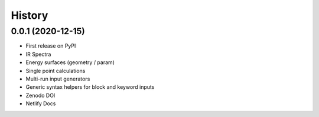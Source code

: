 =======
History
=======

0.0.1 (2020-12-15)
------------------

* First release on PyPI
* IR Spectra
* Energy surfaces (geometry / param)
* Single point calculations
* Multi-run input generators
* Generic syntax helpers for block and keyword inputs  
* Zenodo DOI
* Netlify Docs
